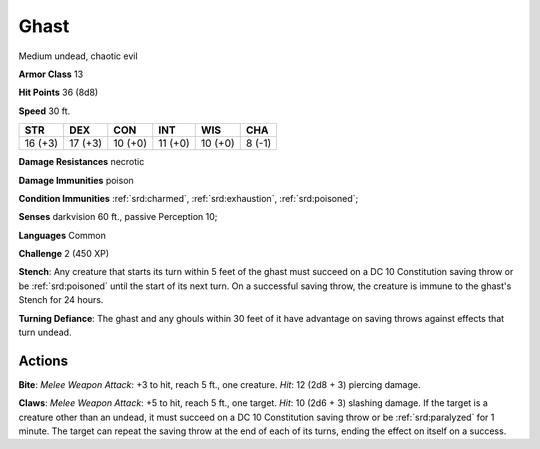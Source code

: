
.. _srd:ghast:

Ghast
-----

Medium undead, chaotic evil

**Armor Class** 13

**Hit Points** 36 (8d8)

**Speed** 30 ft.

+-----------+-----------+-----------+-----------+-----------+----------+
| STR       | DEX       | CON       | INT       | WIS       | CHA      |
+===========+===========+===========+===========+===========+==========+
| 16 (+3)   | 17 (+3)   | 10 (+0)   | 11 (+0)   | 10 (+0)   | 8 (-1)   |
+-----------+-----------+-----------+-----------+-----------+----------+

**Damage Resistances** necrotic

**Damage Immunities** poison

**Condition Immunities** :ref:`srd:charmed`, :ref:`srd:exhaustion`, :ref:`srd:poisoned`;

**Senses** darkvision 60 ft., passive Perception 10;

**Languages** Common

**Challenge** 2 (450 XP)

**Stench**: Any creature that starts its turn within 5 feet of the ghast
must succeed on a DC 10 Constitution saving throw or be :ref:`srd:poisoned` until
the start of its next turn. On a successful saving throw, the creature
is immune to the ghast's Stench for 24 hours.

**Turning Defiance**: The
ghast and any ghouls within 30 feet of it have advantage on saving
throws against effects that turn undead.

Actions
~~~~~~~~~~~~~~~~~~~~~~~~~~~~~~~~~

**Bite**: *Melee Weapon Attack*: +3 to hit, reach 5 ft., one creature.
*Hit*: 12 (2d8 + 3) piercing damage.

**Claws**: *Melee Weapon Attack*:
+5 to hit, reach 5 ft., one target. *Hit*: 10 (2d6 + 3) slashing damage.
If the target is a creature other than an undead, it must succeed on a
DC 10 Constitution saving throw or be :ref:`srd:paralyzed` for 1 minute. The target
can repeat the saving throw at the end of each of its turns, ending the
effect on itself on a success.
